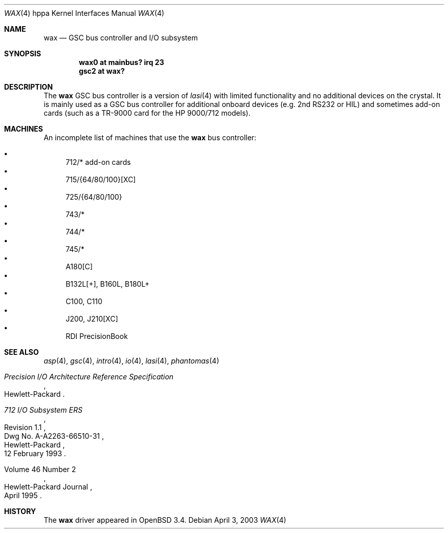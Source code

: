 .\"	$OpenBSD: wax.4,v 1.5 2003/09/02 21:11:50 jmc Exp $
.\"
.\"
.\" Copyright (c) 2003 Michael Shalayeff
.\" All rights reserved.
.\"
.\" Redistribution and use in source and binary forms, with or without
.\" modification, are permitted provided that the following conditions
.\" are met:
.\" 1. Redistributions of source code must retain the above copyright
.\"    notice, this list of conditions and the following disclaimer.
.\" 2. Redistributions in binary form must reproduce the above copyright
.\"    notice, this list of conditions and the following disclaimer in the
.\"    documentation and/or other materials provided with the distribution.
.\"
.\" THIS SOFTWARE IS PROVIDED BY THE AUTHOR ``AS IS'' AND ANY EXPRESS OR
.\" IMPLIED WARRANTIES, INCLUDING, BUT NOT LIMITED TO, THE IMPLIED WARRANTIES
.\" OF MERCHANTABILITY AND FITNESS FOR A PARTICULAR PURPOSE ARE DISCLAIMED.
.\" IN NO EVENT SHALL THE AUTHOR BE LIABLE FOR ANY DIRECT, INDIRECT,
.\" INCIDENTAL, SPECIAL, EXEMPLARY, OR CONSEQUENTIAL DAMAGES (INCLUDING, BUT
.\" NOT LIMITED TO, PROCUREMENT OF SUBSTITUTE GOODS OR SERVICES; LOSS OF USE,
.\" DATA, OR PROFITS; OR BUSINESS INTERRUPTION) HOWEVER CAUSED AND ON ANY
.\" THEORY OF LIABILITY, WHETHER IN CONTRACT, STRICT LIABILITY, OR TORT
.\" (INCLUDING NEGLIGENCE OR OTHERWISE) ARISING IN ANY WAY OUT OF THE USE OF
.\" THIS SOFTWARE, EVEN IF ADVISED OF THE POSSIBILITY OF SUCH DAMAGE.
.\"
.Dd April 3, 2003
.Dt WAX 4 hppa
.Os
.Sh NAME
.Nm wax
.Nd GSC bus controller and I/O subsystem
.Sh SYNOPSIS
.Cd "wax0 at mainbus? irq 23"
.Cd "gsc2 at wax?"
.Sh DESCRIPTION
The
.Nm
GSC bus controller is a version of
.Xr lasi 4
with limited functionality and no additional devices on the crystal.
It is mainly used as a GSC bus controller for additional onboard devices
(e.g. 2nd RS232 or HIL) and sometimes add-on cards (such as a TR-9000
card for the
.Tn HP 9000/712
models).
.Sh MACHINES
An incomplete list of machines that use the
.Nm
bus controller:
.Pp
.Bl -bullet -compact
.It
712/* add-on cards
.It
715/{64/80/100}[XC]
.It
725/{64/80/100}
.It
743/*
.It
744/*
.It
745/*
.It
A180[C]
.It
B132L[+], B160L, B180L+
.It
C100, C110
.It
J200, J210[XC]
.It
RDI PrecisionBook
.El
.Sh SEE ALSO
.Xr asp 4 ,
.Xr gsc 4 ,
.Xr intro 4 ,
.Xr io 4 ,
.Xr lasi 4 ,
.Xr phantomas 4
.Rs
.%T Precision I/O Architecture Reference Specification
.%Q Hewlett-Packard
.Re
.Rs
.%T 712 I/O Subsystem ERS
.%N Revision 1.1
.%D 12 February 1993
.%Q Hewlett-Packard
.%V Dwg No. A-A2263-66510-31
.Re
.Rs
.%Q Hewlett-Packard Journal
.%D April 1995
.%V Volume 46 Number 2
.Re
.Sh HISTORY
The
.Nm
driver
appeared in
.Ox 3.4 .
